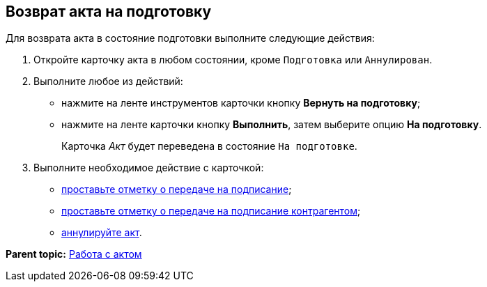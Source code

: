 [[ariaid-title1]]
== Возврат акта на подготовку

Для возврата акта в состояние подготовки выполните следующие действия:

[[task_zfv_b3k_4r__steps_ykh_v33_xl]]
. [.ph .cmd]#Откройте карточку акта в любом состоянии, кроме `Подготовка` или `Аннулирован`.#
. [.ph .cmd]#Выполните любое из действий:#
* нажмите на ленте инструментов карточки кнопку [.ph .uicontrol]*Вернуть на подготовку*;
* нажмите на ленте карточки кнопку [.ph .uicontrol]*Выполнить*, затем выберите опцию [.keyword]*На подготовку*.
+
Карточка [.dfn .term]_Акт_ будет переведена в состояние `На                         подготовке`.
. [.ph .cmd]#Выполните необходимое действие с карточкой:#
* xref:task_Act_Transfer_to_Sign.adoc[проставьте отметку о передаче на подписание];
* xref:task_Act_Transfer_to_Sign_Counterparty.adoc[проставьте отметку о передаче на подписание контрагентом];
* xref:task_Act_Cancel.adoc[аннулируйте акт].

*Parent topic:* xref:../topics/Work_Act.adoc[Работа с актом]
